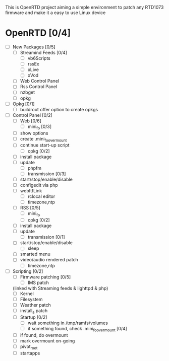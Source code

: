 
This is OpenRTD project aiming a simple environment to patch any RTD1073 firmware and make it a easy to use Linux device


* OpenRTD [0/4]
  - [ ] New Packages [0/5]
    - [ ] Streamind Feeds [0/4]
      - [ ] vb6Scripts
      - [ ] rssEx
      - [ ] xLive
      - [ ] xVod
    - [ ] Web Control Panel
    - [ ] Rss Control Panel
    - [ ] nzbget
    - [ ] opkg
  - [ ] Opkg [0/1]
    - [ ] buildroot offer option to create opkgs
  - [ ] Control Panel [0/2]
    - [ ] Web [0/6]
      - [ ] mini_fo [0/3]
	- [ ] show options
	- [ ] create .mini_fo_overmount
	- [ ] continue start-up script
      - [ ] opkg [0/2]
	- [ ] install package
	- [ ] update
      - [ ] phpfm
      - [ ] transmission [0/3]
	- [ ] start/stop/enable/disable
	- [ ] configedit via php
	- [ ] webItfLink
      - [ ] rclocal editor
      - [ ] timezone,ntp
    - [ ] RSS [0/5]
      - [ ] mini_fo
      - [ ] opkg [0/2]
	- [ ] install package
	- [ ] update
      - [ ] transmission [0/1]
	- [ ] start/stop/enable/disable
      - [ ] sleep
	- [ ] smarted menu
	- [ ] video/audio rendered patch
      - [ ] timezone,ntp
  - [ ] Scripting [0/2]
    - [ ] Firmware patching [0/5]
      - [ ] IMS patch
	(linked with Streaming feeds & lighttpd & php)
      - [ ] Kernel
      - [ ] Filesystem
      - [ ] Weather patch
      - [ ] install_a patch
    - [ ] Startup [0/2]
      - [ ] wait something in /tmp/ramfs/volumes
      - [ ] if something found, check .mini_fo_overmount [0/4]
	- [ ] if found, do overmount
	- [ ] mark overmount on-going
	- [ ] pivot_root
	- [ ] startapps




